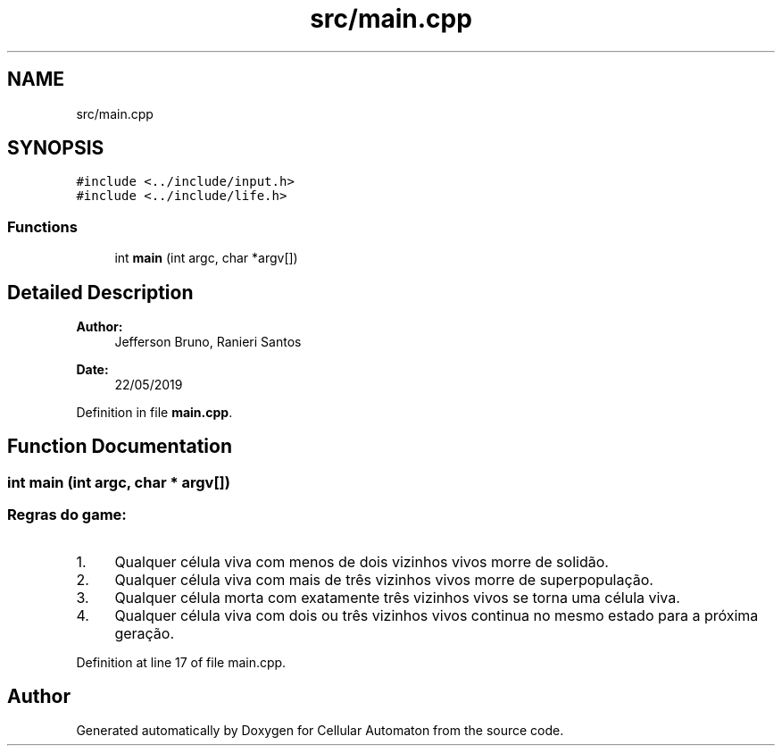 .TH "src/main.cpp" 3 "Fri May 17 2019" "Cellular Automaton" \" -*- nroff -*-
.ad l
.nh
.SH NAME
src/main.cpp
.SH SYNOPSIS
.br
.PP
\fC#include <\&.\&./include/input\&.h>\fP
.br
\fC#include <\&.\&./include/life\&.h>\fP
.br

.SS "Functions"

.in +1c
.ti -1c
.RI "int \fBmain\fP (int argc, char *argv[])"
.br
.in -1c
.SH "Detailed Description"
.PP 

.PP
\fBAuthor:\fP
.RS 4
Jefferson Bruno, Ranieri Santos 
.RE
.PP
\fBDate:\fP
.RS 4
22/05/2019 
.RE
.PP

.PP
Definition in file \fBmain\&.cpp\fP\&.
.SH "Function Documentation"
.PP 
.SS "int main (int argc, char * argv[])"

.SS "Regras do game:"
.PP
.IP "1." 4
Qualquer célula viva com menos de dois vizinhos vivos morre de solidão\&.
.br

.IP "2." 4
Qualquer célula viva com mais de três vizinhos vivos morre de superpopulação\&.
.br

.IP "3." 4
Qualquer célula morta com exatamente três vizinhos vivos se torna uma célula viva\&.
.br

.IP "4." 4
Qualquer célula viva com dois ou três vizinhos vivos continua no mesmo estado para a próxima geração\&.
.br

.PP

.PP
Definition at line 17 of file main\&.cpp\&.
.SH "Author"
.PP 
Generated automatically by Doxygen for Cellular Automaton from the source code\&.
